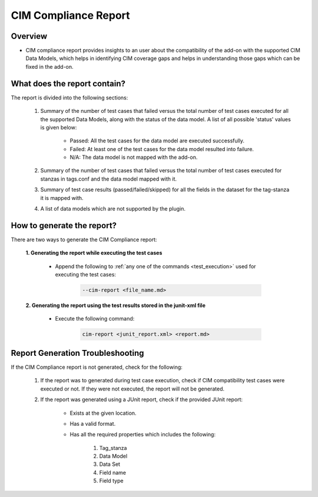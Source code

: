 CIM Compliance Report
=======================

Overview
"""""""""""""""""""""""""""""""""

* CIM compliance report provides insights to an user about the compatibility of the add-on with the supported CIM Data Models, which helps in identifying CIM coverage gaps and helps in understanding those gaps which can be fixed in the add-on.

What does the report contain?
"""""""""""""""""""""""""""""""""

The report is divided into the following sections:

    1. Summary of the number of test cases that failed versus the total number of test cases executed for all the supported Data Models, along with the status of the data model. A list of all possible 'status' values is given below:

        * Passed: All the test cases for the data model are executed successfully.
        * Failed: At least one of the test cases for the data model resulted into failure.
        * N/A: The data model is not mapped with the add-on.

    2. Summary of the number of test cases that failed versus the total number of test cases executed for stanzas in tags.conf and the data model mapped with it.
    
    3. Summary of test case results (passed/failed/skipped) for all the fields in the dataset for the tag-stanza it is mapped with.

    4. A list of data models which are not supported by the plugin.


How to generate the report?
"""""""""""""""""""""""""""""""""

There are two ways to generate the CIM Compliance report:

    **1. Generating the report while executing the test cases**

        * Append the following to :ref:`any one of the commands <test_execution>` used for executing the test cases:

            .. code-block:: console

                --cim-report <file_name.md>        

    **2. Generating the report using the test results stored in the junit-xml file**

        * Execute the following command:

            .. code-block:: console

                cim-report <junit_report.xml> <report.md>


Report Generation Troubleshooting
""""""""""""""""""""""""""""""""""""""

If the CIM Compliance report is not generated, check for the following:

    1. If the report was to generated during test case execution, check if CIM compatibility test cases were executed or not. If they were not executed, the report will not be generated.

    2. If the report was generated using a JUnit report, check if the provided JUnit report:

        * Exists at the given location.
        * Has a valid format.
        * Has all the required properties which includes the following:

            1. Tag_stanza
            2. Data Model
            3. Data Set
            4. Field name
            5. Field type